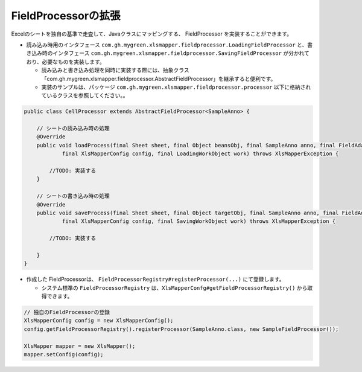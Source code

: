 --------------------------------------------------------
FieldProcessorの拡張
--------------------------------------------------------

Excelのシートを独自の基準で走査して、Javaクラスにマッピングする、 FieldProcessor を実装することができます。

* 読み込み時用のインタフェース ``com.gh.mygreen.xlsmapper.fieldprocessor.LoadingFieldProcessor`` と、書き込み時のインタフェース ``com.gh.mygreen.xlsmapper.fieldprocessor.SavingFieldProcessor`` が分かれており、必要なものを実装します。

  * 読み込みと書き込み処理を同時に実装する際には、抽象クラス「com.gh.mygreen.xlsmapper.fieldprocessor.AbstractFieldProcessor」を継承すると便利です。
  * 実装のサンプルは、パッケージ ``com.gh.mygreen.xlsmapper.fieldprocessor.processor`` 以下に格納されているクラスを参照してください。。


.. sourcecode:: java
    
    public class CellProcessor extends AbstractFieldProcessor<SampleAnno> {
    
        // シートの読み込み時の処理
        @Override
        public void loadProcess(final Sheet sheet, final Object beansObj, final SampleAnno anno, final FieldAdaptor adaptor,
                final XlsMapperConfig config, final LoadingWorkObject work) throws XlsMapperException {
            
            //TODO: 実装する
        }
        
        // シートの書き込み時の処理
        @Override
        public void saveProcess(final Sheet sheet, final Object targetObj, final SampleAnno anno, final FieldAdaptor adaptor,
                final XlsMapperConfig config, final SavingWorkObject work) throws XlsMapperException {
            
            //TODO: 実装する
            
        }
    }


* 作成した FieldProcessorは、 ``FieldProcessorRegistry#registerProcessor(...)`` にて登録します。

  * システム標準の ``FieldProcessorRegistry`` は、``XlsMapperConfg#getFieldProcessorRegistry()`` から取得できます。


.. sourcecode:: java
    
    // 独自のFieldProcessorの登録
    XlsMapperConfig config = new XlsMapperConfig();
    config.getFieldProcessorRegistry().registerProcessor(SampleAnno.class, new SampleFieldProcessor());
    
    XlsMapper mapper = new XlsMapper();
    mapper.setConfig(config);
    


